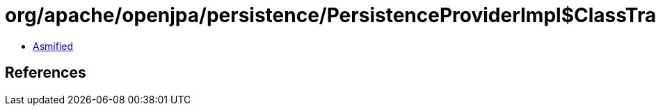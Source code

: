 = org/apache/openjpa/persistence/PersistenceProviderImpl$ClassTransformerImpl$1.class

 - link:PersistenceProviderImpl$ClassTransformerImpl$1-asmified.java[Asmified]

== References

